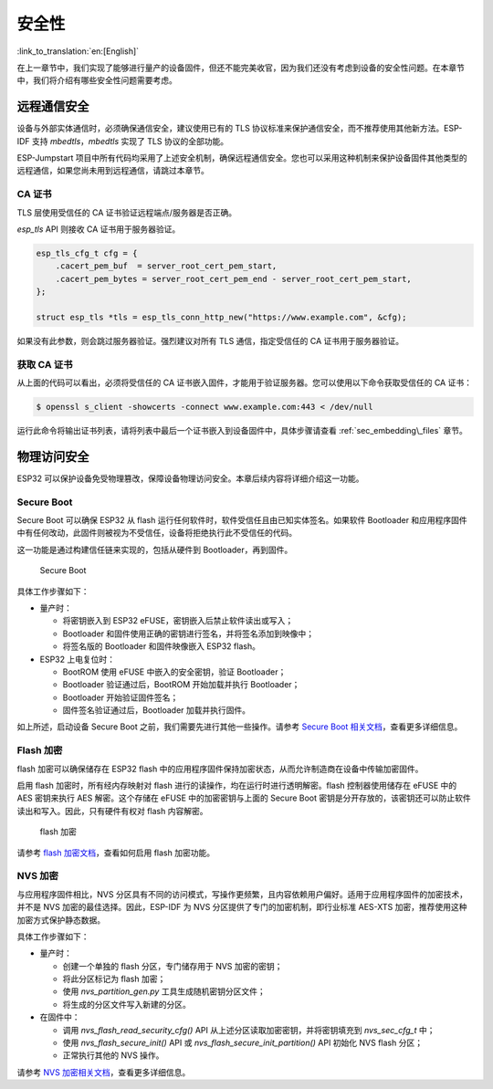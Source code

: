 安全性
=======================

:link_to_translation:`en:[English]`

在上一章节中，我们实现了能够进行量产的设备固件，但还不能完美收官，因为我们还没有考虑到设备的安全性问题。在本章节中，我们将介绍有哪些安全性问题需要考虑。

远程通信安全
-----------------------------

设备与外部实体通信时，必须确保通信安全，建议使用已有的 TLS 协议标准来保护通信安全，而不推荐使用其他新方法。ESP-IDF 支持 *mbedtls*，*mbedtls* 实现了 TLS 协议的全部功能。

ESP-Jumpstart 项目中所有代码均采用了上述安全机制，确保远程通信安全。您也可以采用这种机制来保护设备固件其他类型的远程通信，如果您尚未用到远程通信，请跳过本章节。

CA 证书
~~~~~~~~~~~~~~~

TLS 层使用受信任的 CA 证书验证远程端点/服务器是否正确。

*esp\_tls* API 则接收 CA 证书用于服务器验证。

.. code:: c

            esp_tls_cfg_t cfg = {
                .cacert_pem_buf  = server_root_cert_pem_start,
                .cacert_pem_bytes = server_root_cert_pem_end - server_root_cert_pem_start,
            };

            struct esp_tls *tls = esp_tls_conn_http_new("https://www.example.com", &cfg);

如果没有此参数，则会跳过服务器验证。强烈建议对所有 TLS 通信，指定受信任的 CA 证书用于服务器验证。

获取 CA 证书
~~~~~~~~~~~~~~~~~~~~~~~~~

从上面的代码可以看出，必须将受信任的 CA 证书嵌入固件，才能用于验证服务器。您可以使用以下命令获取受信任的 CA 证书：

.. code:: bash

    $ openssl s_client -showcerts -connect www.example.com:443 < /dev/null

运行此命令将输出证书列表，请将列表中最后一个证书嵌入到设备固件中，具体步骤请查看 :ref:`sec_embedding\_files` 章节。

物理访问安全
--------------------------

ESP32 可以保护设备免受物理篡改，保障设备物理访问安全。本章后续内容将详细介绍这一功能。



Secure Boot
~~~~~~~~~~~

Secure Boot 可以确保 ESP32 从 flash 运行任何软件时，软件受信任且由已知实体签名。如果软件 Bootloader 和应用程序固件中有任何改动，此固件则被视为不受信任，设备将拒绝执行此不受信任的代码。

这一功能是通过构建信任链来实现的，包括从硬件到 Bootloader，再到固件。

.. figure:: ../_static/secure_boot.png
   :alt: Secure Boot

   Secure Boot

具体工作步骤如下：

-  量产时：

   -  将密钥嵌入到 ESP32 eFUSE，密钥嵌入后禁止软件读出或写入；

   -  Bootloader 和固件使用正确的密钥进行签名，并将签名添加到映像中；

   -  将签名版的 Bootloader 和固件映像嵌入 ESP32 flash。

-  ESP32 上电复位时：

   -  BootROM 使用 eFUSE 中嵌入的安全密钥，验证 Bootloader；

   -  Bootloader 验证通过后，BootROM 开始加载并执行 Bootloader；

   -  Bootloader 开始验证固件签名；

   -  固件签名验证通过后，Bootloader 加载并执行固件。

如上所述，启动设备 Secure Boot 之前，我们需要先进行其他一些操作。请参考 `Secure Boot 相关文档 <https://docs.espressif.com/projects/esp-idf/zh_CN/latest/esp32/security/secure-boot.html>`_，查看更多详细信息。

Flash 加密
~~~~~~~~~~~~~~~

flash 加密可以确保储存在 ESP32 flash 中的应用程序固件保持加密状态，从而允许制造商在设备中传输加密固件。

启用 flash 加密时，所有经内存映射对 flash 进行的读操作，均在运行时进行透明解密。flash 控制器使用储存在 eFUSE 中的 AES 密钥来执行 AES 解密。这个存储在 eFUSE 中的加密密钥与上面的 Secure Boot 密钥是分开存放的，该密钥还可以防止软件读出和写入。因此，只有硬件有权对 flash 内容解密。

.. figure:: ../_static/flash_encryption.png
   :alt: Flash Encryption

   flash 加密

请参考 `flash 加密文档 <https://docs.espressif.com/projects/esp-idf/zh_CN/latest/esp32/security/flash-encryption.html>`_，查看如何启用 flash 加密功能。

NVS 加密
~~~~~~~~~~~~~~

与应用程序固件相比，NVS 分区具有不同的访问模式，写操作更频繁，且内容依赖用户偏好。适用于应用程序固件的加密技术，并不是 NVS 加密的最佳选择。因此，ESP-IDF 为 NVS 分区提供了专门的加密机制，即行业标准 AES-XTS 加密，推荐使用这种加密方式保护静态数据。

具体工作步骤如下：

-  量产时：

   -  创建一个单独的 flash 分区，专门储存用于 NVS 加密的密钥；

   -  将此分区标记为 flash 加密；

   -  使用 *nvs\_partition\_gen.py* 工具生成随机密钥分区文件；

   -  将生成的分区文件写入新建的分区。

-  在固件中：

   -  调用 *nvs\_flash\_read\_security\_cfg()* API 从上述分区读取加密密钥，并将密钥填充到 *nvs\_sec\_cfg\_t* 中；

   -  使用 *nvs\_flash\_secure\_init()* API 或 *nvs\_flash\_secure\_init\_partition()* API 初始化 NVS flash 分区；

   -  正常执行其他的 NVS 操作。

请参考 `NVS 加密相关文档 <https://docs.espressif.com/projects/esp-idf/zh_CN/latest/esp32/api-reference/storage/nvs_flash.html#nvs-encryption>`_，查看更多详细信息。

